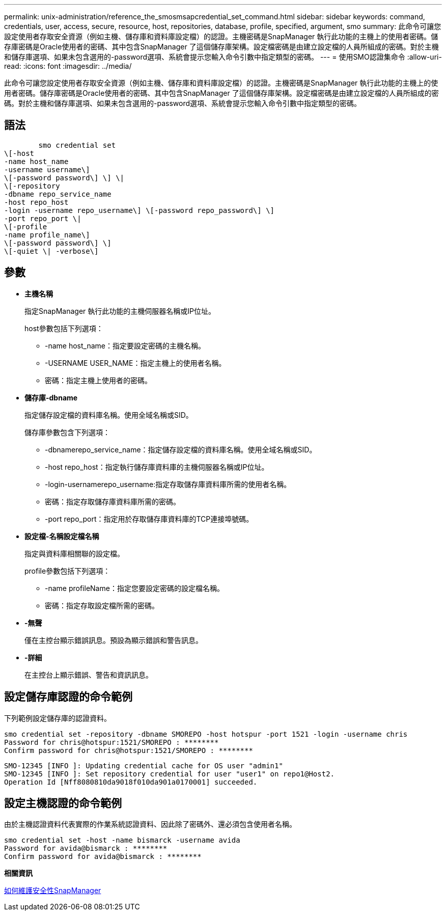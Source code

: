 ---
permalink: unix-administration/reference_the_smosmsapcredential_set_command.html 
sidebar: sidebar 
keywords: command, credentials, user, access, secure, resource, host, repositories, database, profile, specified, argument, smo 
summary: 此命令可讓您設定使用者存取安全資源（例如主機、儲存庫和資料庫設定檔）的認證。主機密碼是SnapManager 執行此功能的主機上的使用者密碼。儲存庫密碼是Oracle使用者的密碼、其中包含SnapManager 了這個儲存庫架構。設定檔密碼是由建立設定檔的人員所組成的密碼。對於主機和儲存庫選項、如果未包含選用的-password選項、系統會提示您輸入命令引數中指定類型的密碼。 
---
= 使用SMO認證集命令
:allow-uri-read: 
:icons: font
:imagesdir: ../media/


[role="lead"]
此命令可讓您設定使用者存取安全資源（例如主機、儲存庫和資料庫設定檔）的認證。主機密碼是SnapManager 執行此功能的主機上的使用者密碼。儲存庫密碼是Oracle使用者的密碼、其中包含SnapManager 了這個儲存庫架構。設定檔密碼是由建立設定檔的人員所組成的密碼。對於主機和儲存庫選項、如果未包含選用的-password選項、系統會提示您輸入命令引數中指定類型的密碼。



== 語法

[listing]
----

        smo credential set
\[-host
-name host_name
-username username\]
\[-password password\] \] \|
\[-repository
-dbname repo_service_name
-host repo_host
-login -username repo_username\] \[-password repo_password\] \]
-port repo_port \|
\[-profile
-name profile_name\]
\[-password password\] \]
\[-quiet \| -verbose\]
----


== 參數

* *主機名稱*
+
指定SnapManager 執行此功能的主機伺服器名稱或IP位址。

+
host參數包括下列選項：

+
** -name host_name：指定要設定密碼的主機名稱。
** -USERNAME USER_NAME：指定主機上的使用者名稱。
** 密碼：指定主機上使用者的密碼。


* *儲存庫-dbname*
+
指定儲存設定檔的資料庫名稱。使用全域名稱或SID。

+
儲存庫參數包含下列選項：

+
** -dbnamerepo_service_name：指定儲存設定檔的資料庫名稱。使用全域名稱或SID。
** -host repo_host：指定執行儲存庫資料庫的主機伺服器名稱或IP位址。
** -login-usernamerepo_username:指定存取儲存庫資料庫所需的使用者名稱。
** 密碼：指定存取儲存庫資料庫所需的密碼。
** -port repo_port：指定用於存取儲存庫資料庫的TCP連接埠號碼。


* *設定檔-名稱設定檔名稱*
+
指定與資料庫相關聯的設定檔。

+
profile參數包括下列選項：

+
** -name profileName：指定您要設定密碼的設定檔名稱。
** 密碼：指定存取設定檔所需的密碼。


* *-無聲*
+
僅在主控台顯示錯誤訊息。預設為顯示錯誤和警告訊息。

* *-詳細*
+
在主控台上顯示錯誤、警告和資訊訊息。





== 設定儲存庫認證的命令範例

下列範例設定儲存庫的認證資料。

[listing]
----

smo credential set -repository -dbname SMOREPO -host hotspur -port 1521 -login -username chris
Password for chris@hotspur:1521/SMOREPO : ********
Confirm password for chris@hotspur:1521/SMOREPO : ********
----
[listing]
----
SMO-12345 [INFO ]: Updating credential cache for OS user "admin1"
SMO-12345 [INFO ]: Set repository credential for user "user1" on repo1@Host2.
Operation Id [Nff8080810da9018f010da901a0170001] succeeded.
----


== 設定主機認證的命令範例

由於主機認證資料代表實際的作業系統認證資料、因此除了密碼外、還必須包含使用者名稱。

[listing]
----
smo credential set -host -name bismarck -username avida
Password for avida@bismarck : ********
Confirm password for avida@bismarck : ********
----
*相關資訊*

xref:concept_snapmanager_security.adoc[如何維護安全性SnapManager]
